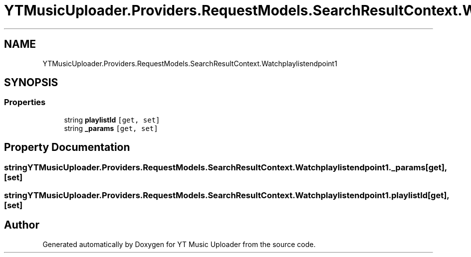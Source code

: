 .TH "YTMusicUploader.Providers.RequestModels.SearchResultContext.Watchplaylistendpoint1" 3 "Sat Oct 10 2020" "YT Music Uploader" \" -*- nroff -*-
.ad l
.nh
.SH NAME
YTMusicUploader.Providers.RequestModels.SearchResultContext.Watchplaylistendpoint1
.SH SYNOPSIS
.br
.PP
.SS "Properties"

.in +1c
.ti -1c
.RI "string \fBplaylistId\fP\fC [get, set]\fP"
.br
.ti -1c
.RI "string \fB_params\fP\fC [get, set]\fP"
.br
.in -1c
.SH "Property Documentation"
.PP 
.SS "string YTMusicUploader\&.Providers\&.RequestModels\&.SearchResultContext\&.Watchplaylistendpoint1\&._params\fC [get]\fP, \fC [set]\fP"

.SS "string YTMusicUploader\&.Providers\&.RequestModels\&.SearchResultContext\&.Watchplaylistendpoint1\&.playlistId\fC [get]\fP, \fC [set]\fP"


.SH "Author"
.PP 
Generated automatically by Doxygen for YT Music Uploader from the source code\&.
